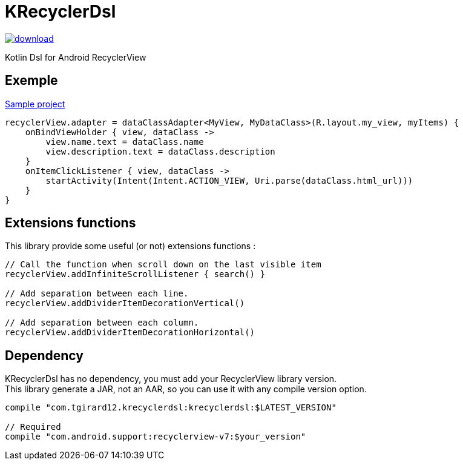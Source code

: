 
= KRecyclerDsl

image::https://api.bintray.com/packages/tgirard12/android/KRecyclerDsl/images/download.svg[link="https://bintray.com/tgirard12/android/KRecyclerDsl/_latestVersion"]

Kotlin Dsl for Android RecyclerView

== Exemple

link:samples-app/src/main/kotlin/com/tgirard12/krecyclerdsl/samples/SampleActivity.kt[Sample project]

[source,kotlin]
----
recyclerView.adapter = dataClassAdapter<MyView, MyDataClass>(R.layout.my_view, myItems) {
    onBindViewHolder { view, dataClass ->
        view.name.text = dataClass.name
        view.description.text = dataClass.description
    }
    onItemClickListener { view, dataClass ->
        startActivity(Intent(Intent.ACTION_VIEW, Uri.parse(dataClass.html_url)))
    }
}
----

== Extensions functions

This library provide some useful (or not) extensions functions :

[source,kotlin]
----
// Call the function when scroll down on the last visible item
recyclerView.addInfiniteScrollListener { search() }

// Add separation between each line.
recyclerView.addDividerItemDecorationVertical()

// Add separation between each column.
recyclerView.addDividerItemDecorationHorizontal()
----

== Dependency

KRecyclerDsl has no dependency, you must add your RecyclerView library version. +
This library generate a JAR, not an AAR, so you can use it with any compile version option.

----
compile "com.tgirard12.krecyclerdsl:krecyclerdsl:$LATEST_VERSION"

// Required
compile "com.android.support:recyclerview-v7:$your_version"
----
